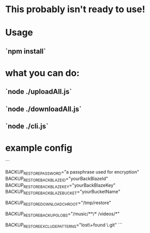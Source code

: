 * This probably isn't ready to use!

* Usage
** `npm install`

* what you can do:
** `node ./uploadAll.js`
** `node ./downloadAll.js`
** `node ./cli.js`

* example config
```
# either set this once and don't change it or keep good track of what
# passphrase you are using for which uploads so you can download them
# and unencrypt them
BACKUP_RESTORE_PASSWORD="a passphrase used for encryption"
BACKUP_RESTORE_BACKBLAZE_ID="yourBackBlazeId"
BACKUP_RESTORE_BACKBLAZE_KEY="yourBackBlazeKey"
BACKUP_RESTORE_BACKBLAZE_BUCKET="yourBucketName"
# if you wish to download somewhere other than root
# for example: uploaded /foo/bar/baz.qux
# BACKUP_RESTORE_DOWNLOAD_CHROOT=/tmp/restore node ./downloadAll.js
# would download to /tmp/restore/foo/bar/baz.qux
BACKUP_RESTORE_DOWNLOAD_CHROOT="/tmp/restore"
# space separated globs
BACKUP_RESTORE_BACKUP_GLOBS="/music/**/* /videos/*"
# space seprated patterns, passed to String.match
# matches against full pathname returned by glob
BACKUP_RESTORE_EXCLUDE_PATTERNS="lost\+found \.git"
```
